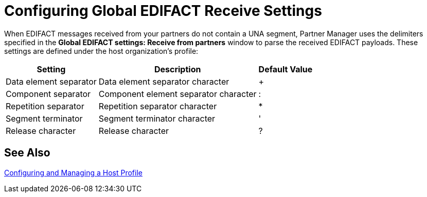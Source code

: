 = Configuring Global EDIFACT Receive Settings

When EDIFACT messages received from your partners do not contain a UNA segment, Partner Manager uses the delimiters specified in the *Global EDIFACT settings: Receive from partners* window to parse the received EDIFACT payloads. These settings are defined under the host organization’s profile:

[%header%autowidth.spread]
|===
|Setting |Description |Default Value
| Data element separator | Data element separator character | +
|Component separator | Component element separator character | :
|Repetition separator | Repetition separator character | *
| Segment terminator | Segment terminator character | '
| Release character | Release character | ?
|===

== See Also

xref:configure-host.adoc[Configuring and Managing a Host Profile]
